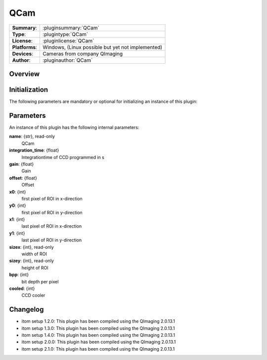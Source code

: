===================
 QCam
===================

=============== ========================================================================================================
**Summary**:    :pluginsummary:`QCam`
**Type**:       :plugintype:`QCam`
**License**:    :pluginlicense:`QCam`
**Platforms**:  Windows, (Linux possible but yet not implemented)
**Devices**:    Cameras from company QImaging
**Author**:     :pluginauthor:`QCam`
=============== ========================================================================================================
 
Overview
========

.. pluginsummaryextended::
    :plugin: QCam

Initialization
==============
  
The following parameters are mandatory or optional for initializing an instance of this plugin:
    
    .. plugininitparams::
        :plugin: QCam

Parameters
===========

An instance of this plugin has the following internal parameters:

**name**: {str}, read-only
    QCam
**integration_time**: {float}
    Integrationtime of CCD programmed in s
**gain**: {float}
    Gain
**offset**: {float}
    Offset
**x0**: {int}
    first pixel of ROI in x-direction
**y0**: {int}
    first pixel of ROI in y-direction
**x1**: {int}
    last pixel of ROI in x-direction
**y1**: {int}
    last pixel of ROI in y-direction
**sizex**: {int}, read-only
    width of ROI
**sizey**: {int}, read-only
    height of ROI
**bpp**: {int}
    bit depth per pixel
**cooled**: {int}
    CCD cooler
    
Changelog
==========

* itom setup 1.2.0: This plugin has been compiled using the QImaging 2.0.13.1
* itom setup 1.3.0: This plugin has been compiled using the QImaging 2.0.13.1
* itom setup 1.4.0: This plugin has been compiled using the QImaging 2.0.13.1
* itom setup 2.0.0: This plugin has been compiled using the QImaging 2.0.13.1
* itom setup 2.1.0: This plugin has been compiled using the QImaging 2.0.13.1
